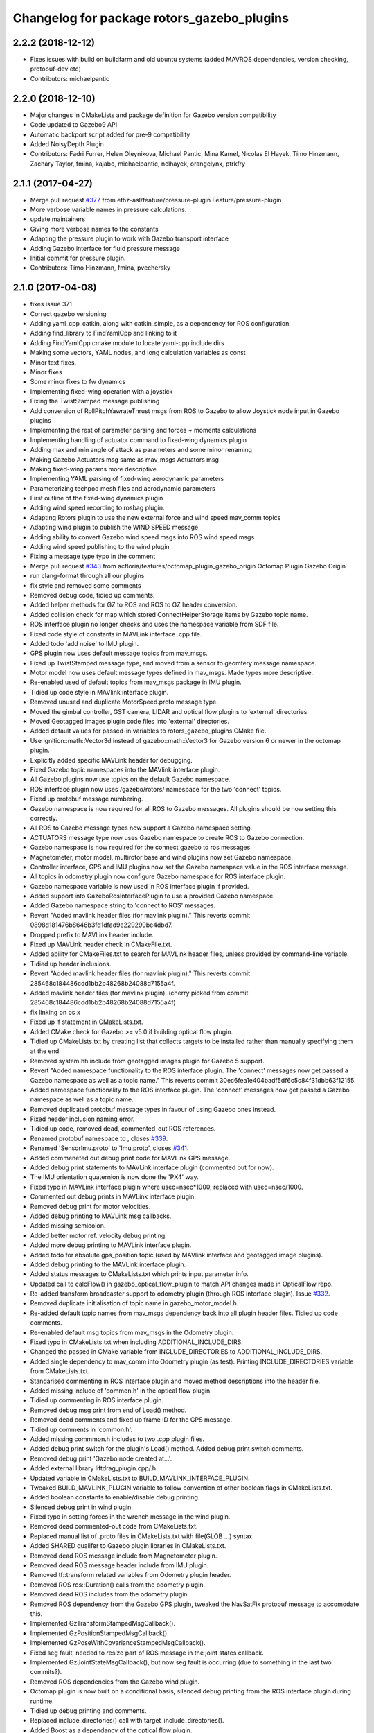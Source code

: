 ^^^^^^^^^^^^^^^^^^^^^^^^^^^^^^^^^^^^^^^^^^^
Changelog for package rotors_gazebo_plugins
^^^^^^^^^^^^^^^^^^^^^^^^^^^^^^^^^^^^^^^^^^^

2.2.2 (2018-12-12)
------------------
* Fixes issues with build on buildfarm and old ubuntu systems (added MAVROS dependencies, version checking, protobuf-dev etc)
* Contributors: michaelpantic

2.2.0 (2018-12-10)
------------------
* Major changes in CMakeLists and package definition for Gazebo version compatibility
* Code updated to Gazebo9 API
* Automatic backport script added for pre-9 compatibility
* Added NoisyDepth Plugin
* Contributors: Fadri Furrer, Helen Oleynikova, Michael Pantic, Mina Kamel, Nicolas El Hayek, Timo Hinzmann, Zachary Taylor, fmina, kajabo, michaelpantic, nelhayek, orangelynx, ptrkfry

2.1.1 (2017-04-27)
-----------
* Merge pull request `#377 <https://github.com/ethz-asl/rotors_simulator/issues/377>`_ from ethz-asl/feature/pressure-plugin
  Feature/pressure-plugin
* More verbose variable names in pressure calculations.
* update maintainers
* Giving more verbose names to the constants
* Adapting the pressure plugin to work with Gazebo transport interface
* Adding Gazebo interface for fluid pressure message
* Initial commit for pressure plugin.
* Contributors: Timo Hinzmann, fmina, pvechersky

2.1.0 (2017-04-08)
-----------
* fixes issue 371
* Correct gazebo versioning
* Adding yaml_cpp_catkin, along with catkin_simple, as a dependency for ROS configuration
* Adding find_library to FindYamlCpp and linking to it
* Adding FindYamlCpp cmake module to locate yaml-cpp include dirs
* Making some vectors, YAML nodes, and long calculation variables as const
* Minor text fixes.
* Minor fixes
* Some minor fixes to fw dynamics
* Implementing fixed-wing operation with a joystick
* Fixing the TwistStamped message publishing
* Add conversion of RollPitchYawrateThrust msgs from ROS to Gazebo to allow Joystick node input in Gazebo plugins
* Implementing the rest of parameter parsing and forces + moments calculations
* Implementing handling of actuator command to fixed-wing dynamics plugin
* Adding max and min angle of attack as parameters and some minor renaming
* Making Gazebo Actuators msg same as mav_msgs Actuators msg
* Making fixed-wing params more descriptive
* Implementing YAML parsing of fixed-wing aerodynamic parameters
* Parameterizing techpod mesh files and aerodynamic parameters
* First outline of the fixed-wing dynamics plugin
* Adding wind speed recording to rosbag plugin.
* Adapting Rotors plugin to use the new external force and wind speed mav_comm topics
* Adapting wind plugin to publish the WIND SPEED message
* Adding ability to convert Gazebo wind speed msgs into ROS wind speed msgs
* Adding wind speed publishing to the wind plugin
* Fixing a message type typo in the comment
* Merge pull request `#343 <https://github.com/ethz-asl/rotors_simulator/issues/343>`_ from acfloria/features/octomap_plugin_gazebo_origin
  Octomap Plugin Gazebo Origin
* run clang-format through all our plugins
* fix style and removed some comments
* Removed debug code, tidied up comments.
* Added helper methods for GZ to ROS and ROS to GZ header conversion.
* Added collision check for map which stored ConnectHelperStorage items by Gazebo topic name.
* ROS interface plugin no longer checks and uses the namespace variable from SDF file.
* Fixed code style of constants in MAVLink interface .cpp file.
* Added todo 'add noise' to IMU plugin.
* GPS plugin now uses default message topics from mav_msgs.
* Fixed up TwistStamped message type, and moved from a sensor to geomtery message namespace.
* Motor model now uses default message types defined in mav_msgs. Made types more descriptive.
* Re-enabled used of default topics from mav_msgs package in IMU plugin.
* Tidied up code style in MAVlink interface plugin.
* Removed unused and duplicate MotorSpeed.proto message type.
* Moved the gimbal controller, GST camera, LIDAR and optical flow plugins to 'external' directories.
* Moved Geotagged images plugin code files into 'external' directories.
* Added default values for passed-in variables to rotors_gazebo_plugins CMake file.
* Use ignition::math::Vector3d instead of gazebo::math::Vector3 for Gazebo version 6 or newer in the octomap plugin.
* Explicitly added specific MAVLink header for debugging.
* Fixed Gazebo topic namespaces into the MAVlink interface plugin.
* All Gazebo plugins now use topics on the default Gazebo namespace.
* ROS interface plugin now uses /gazebo/rotors/ namespace for the two 'connect' topics.
* Fixed up protobuf message numbering.
* Gazebo namespace is now required for all ROS to Gazebo messages. All plugins should be now setting this correctly.
* All ROS to Gazebo message types now support a Gazebo namespace setting.
* ACTUATORS message type now uses Gazebo namespace to create ROS to Gazebo connection.
* Gazebo namespace is now required for the connect gazebo to ros messages.
* Magnetometer, motor model, multirotor base and wind plugins now set Gazebo namespace.
* Controller interface, GPS and IMU plugins now set the Gazebo namespace value in the ROS interface message.
* All topics in odometry plugin now configure Gazebo namespace for ROS interface plugin.
* Gazebo namespace variable is now used in ROS interface plugin if provided.
* Added support into GazeboRosInterfacePlugin to use a provided Gazebo namespace.
* Added Gazebo namespace string to 'connect to ROS' messages.
* Revert "Added mavlink header files (for mavlink plugin)."
  This reverts commit 0898d181476b8646b3fd1dfad9e229299be4dbd7.
* Dropped prefix to MAVLink header include.
* Fixed up MAVLink header check in CMakeFile.txt.
* Added ability for CMakeFiles.txt to search for MAVLink header files, unless provided by command-line variable.
* Tidied up header inclusions.
* Revert "Added mavlink header files (for mavlink plugin)."
  This reverts commit 285468c184486cdd1bb2b48268b24088d7155a4f.
* Added mavlink header files (for mavlink plugin).
  (cherry picked from commit 285468c184486cdd1bb2b48268b24088d7155a4f)
* fix linking on os x
* Fixed up if statement in CMakeLists.txt.
* Added CMake check for Gazebo >= v5.0 if building optical flow plugin.
* Tidied up CMakeLists.txt by creating list that collects targets to be installed rather than manually specifying them at the end.
* Removed system.hh include from geotagged images plugin for Gazebo 5 support.
* Revert "Added namespace functionality to the ROS interface plugin. The 'connect' messages now get passed a Gazebo namespace as well as a topic name."
  This reverts commit 30ec6fea1e404badf5df6c5c84f31dbb63f12155.
* Added namespace functionality to the ROS interface plugin. The 'connect' messages now get passed a Gazebo namespace as well as a topic name.
* Removed duplicated protobuf message types in favour of using Gazebo ones instead.
* Fixed header inclusion naming error.
* Tidied up code, removed dead, commented-out ROS references.
* Renamed protobuf  namespace to , closes `#339 <https://github.com/ethz-asl/rotors_simulator/issues/339>`_.
* Renamed 'SensorImu.proto' to 'Imu.proto', closes `#341 <https://github.com/ethz-asl/rotors_simulator/issues/341>`_.
* Added commeneted out debug print code for MAVLink GPS message.
* Added debug print statements to MAVLink interface plugin (commented out for now).
* The IMU orientation quaternion is now done the 'PX4' way.
* Fixed typo in MAVLink interface plugin where usec=nsec*1000, replaced with usec=nsec/1000.
* Commented out debug prints in MAVLink interface plugin.
* Removed debug print for motor velocities.
* Added debug printing to MAVLink msg callbacks.
* Added missing semicolon.
* Added better motor ref. velocity debug printing.
* Added more debug printing to MAVLink interface plugin.
* Added todo for absolute gps_position topic (used by MAVlink interface and geotagged image plugins).
* Added debug printing to the MAVLink interface plugin.
* Added status messages to CMakeLists.txt which prints input parameter info.
* Updated call to calcFlow() in gazebo_optical_flow_plugin to match API changes made in OpticalFlow repo.
* Re-added transform broadcaster support to odometry plugin (through ROS interface plugin). Issue `#332 <https://github.com/ethz-asl/rotors_simulator/issues/332>`_.
* Removed duplicate initialisation of topic name in gazebo_motor_model.h.
* Re-added default topic names from mav_msgs dependency back into all plugin header files. Tidied up code comments.
* Re-enabled default msg topics from mav_msgs in the Odometry plugin.
* Fixed typo in CMakeLists.txt when including ADDITIONAL_INCLUDE_DIRS.
* Changed the passed in CMake variable from INCLUDE_DIRECTORIES to ADDITIONAL_INCLUDE_DIRS.
* Added single dependency to mav_comm into Odometry plugin (as test). Printing INCLUDE_DIRECTORIES variable from CMakeLists.txt.
* Standarised commenting in ROS interface plugin and moved method descriptions into the header file.
* Added missing include of 'common.h' in the optical flow plugin.
* Tidied up commenting in ROS interface plugin.
* Removed debug msg print from end of Load() method.
* Removed dead comments and fixed up frame ID for the GPS message.
* Tidied up comments in 'common.h'.
* Added missing commmon.h includes to two .cpp plugin files.
* Added debug print switch for the plugin's Load() method. Added debug print switch comments.
* Removed debug print 'Gazebo node created at...'.
* Added external library liftdrag_plugin.cpp/.h.
* Updated variable in CMakeLists.txt to BUILD_MAVLINK_INTERFACE_PLUGIN.
* Tweaked BUILD_MAVLINK_PLUGIN variable to follow convention of other boolean flags in CMakeLists.txt.
* Added boolean constants to enable/disable debug printing.
* Silenced debug print in wind plugin.
* Fixed typo in setting forces in the wrench message in the wind plugin.
* Removed dead commented-out code from CMakeLists.txt.
* Replaced manual list of .proto files in CMakeLists.txt with file(GLOB ...) syntax.
* Added SHARED qualifer to Gazebo plugin libraries in CMakeLists.txt.
* Removed dead ROS message include from Magnetometer plugin.
* Removed dead ROS message header include from IMU plugin.
* Removed tf::transform related variables from Odometry plugin header.
* Removed ROS ros::Duration() calls from the odometry plugin.
* Removed dead ROS includes from the odometry plugin.
* Removed ROS dependency from the Gazebo GPS plugin, tweaked the NavSatFix protobuf message to accomodate this.
* Implemented GzTransformStampedMsgCallback().
* Implemented GzPositionStampedMsgCallback().
* Implemented GzPoseWithCovarianceStampedMsgCallback().
* Fixed seg fault, needed to resize part of ROS message in the joint states callback.
* Implemented GzJointStateMsgCallback(), but now seg fault is occurring (due to something in the last two commits?).
* Removed ROS dependencies from the Gazebo wind plugin.
* Octomap plugin is now built on a conditional basis, silenced debug printing from the ROS interface plugin during runtime.
* Tidied up debug printing and comments.
* Replaced include_directories() call with target_include_directories().
* Added Boost as a dependancy of the optical flow plugin.
* Added debug info.
* Linked OpitcalFlow library to Gazebo plugin.
* Fixed bug in checking for header file include variable, and return if variable not found.
* Added check for OpticalFlow_INCLUDE_DIRS.
* Readded write to CMAKE_MODULE_PATH, but now appends rather than overwrites.
* Stopped CMAKE_MODULE_PATH being set to ./cmake in rotors_gazebo_plugins.
* Added debug printing to CMakeLists.txt.
* Added debug printing to CMakeLists.txt.
* Added debug printing to CMakeLists.txt.
* Printing out CMAKE_MODULE_PATH during build.
* CMakeLists.txt now used find_package(OpticalFlow).
* Gazebo optical flow plugin is now built as a shared library.
* Added  when optical flow submodule is build.
* Added the OpticalFlow/include directory via include_directories() command in CMakeLists.txt.
* Fixed error in path to OpticalFlow submodule.
* Fixed naming issue with CMAKE_CURRENT_SOURCE_DIR.
* Optical flow subdirectory command is now passed a path depending on CMAKE_CURRENT_SOURCE_DIRECTORY.
* Fixed path for optical flow plugin in add_subdirectory() command.
* Updated path to OpticalFlow 'subdirectory' in CMakeLists.txt.
* Added CMake code to build PX4 optical code module (experimental).
* Added CMake code for optical flow plugin, and is now only built if a cmake command-line argument is set to true.
* LIDAR plugin is now built as a shared library.
* Added CMake code for LIDAR plugin.
* Added CMake code for geotagged images plugin.
* Added remaining plugins from sitl_gazebo repo (.cpp and .h files). Have not updated CMake files yet.
* Turned the 'connect gazebo to ros' and 'connect ros to gazebo' topic names into global variables (couldn't work out how to make them global from the .world file, so this was the next best option).
* Converted gazebo_ros_interface_plugin from a model plugin to a world plugin.
* The ROS interface plugin is now attached to a static model in the world rather than being attahed to the firefly MAV.
* Added beginnings of Gazebo model for the purpose of inserting the ROS interface into the Gazebo world.
* Removed unused variables and dead comments.
* Fixed Gazebo topic name for joint_states.
* Improved the debug printing statements in .cpp files.
* Fixed topic names used in gazebo_odometry_plugin.cpp.
* Fixed typo.
* Added check to GazeboRosInterfacePlugin to make sure publisher doesn't already exist.
* Refactored arrangement of function definitions.
* Fixed include in geo_mag_declination.cpp.
* Added missing geo_mag_declination.cpp file.
* Fixed Gazebo topic name for the Gazebo plugin.
* Reverted back to commit 357ed0f254823e83e392e239a3ab7d32b595125e (Monday's commit just before .xacro files were merged).
* Added debug messages to python files, moving .xacro files from rotors_gazebo/models/rotors_description/urdf into rotors_description/models/urdf.
* Added more debug info.
* Updated debug printing.
* Updated debug printing info in GazeboMotorModel.
* Fixed up topic paths in GazeboMotorModel.
* Printing out the motor velocity topic path.
* Changed Gazebo topic name for the actual motor speed topics.
* Added print message when GazeboMavlinkInterface gets loaded.
* Specifically added the protobuf message library as a dependency to the MAVlink plugin.
* Removed SHARED qualifier for gazebo_mavlink_interface in the cmake file.
* Added geo_mag_declination from sitl_gazebo repo.
* Added mavlink header files (for mavlink plugin).
* Added Lidar, MotorSpeed and OpticalFlow messages from sitl_gazebo.
* Fixed include.
* Adjusted CMakeLists.txt for mavlink plugin.
* Changed behaviour of MAVLINK_INTERFACE variable in CMakeLists so PX4 firmware can set it to TRUE.
* Replaced gazebo mavlink interface plugin with version from sitl_gazebo.
* Changed CMakeList variable name that controls ROS dependency inclusion to 'NO_ROS'. CMakeLists.txt now checks to see if it's defined outside of it's own code (designed to be set via command-line argument).
* Modified CMakeLists whitespace formatting.
* The ROS interface plugin is no longer built if ROS_DEPENDENCY = FALSE. cmake/make builds o.k. with no ROS dependencies!
* Removed unused ROS dependency includes from odometry plugin.
* Removed un-used headers from gazebo_motor_model.h.
* Added commented code from sitl_gazebo r.e. modelling the change in propulsion on rotor due to relative air velocity. Added comments about why this code is not active.
* Finished removing ROS dependencies from GazeboMotorModel.
* Added new protobuf messages for GazeboMotorModel plugin. Half-way through removing ROS depdencies in GazeboMotorModel.
* Removing dependencies on mav_msgs package (for ease of testing purposes).
* Removed unused header include (was a ROS dependency).
* Pubs and subs are now created on first call to OnUpdate() so to be sure the ROS interface plugin has been loaded.
* Hovering example now working with new way of setting up the ROS interface plguin.
* Basic functionality of ROS->Gazebo message converter working.
* Adding ROS to Gazebo message conversion functionality.
* Refactoring in preparation for adding from ROS to Gazebo message conversion support.
* Converting GazeboControllerInterface so to have no ROS dependencies.
* Reverted GazeboControllerInterface just to test new non-singleton way of connecting messages using the ROS interface. Hovering example works.
* Removed references to singleton pattern for ROS interface plugin.
* Removed static .getInstance method to register gazebo to ROS connections, now using another message type instead.
* GazeboBagPlugin is only built if ROS is present.
* Fixed COPY function call.
* Add cmake module for finding Eigen package. Adjusting CMakeLists to build without ROS.
* Fixed paste error in .cpp file.
* Added Transform related messages and transformation publishing from the Odometry plugin.
* Fixed bug when building a new msg by pointing to parts of existing msgs, by using CopyFrom() instead.
* Added comments to ConnectToRos() helper classes.
* All converted plugins now use ConnectToRos().
* ConnectToRos() now working for multiple message types.
* Refactored method names associated with connecting Gazebo topics to ROS topics.
* Odometry messages are now being correctly published to ROS framework via AttachTo() function.
* Gazebo subscriber callback is now being called via AttachTo() function. AttachHelper() is now a member funciton.
* Commit before making AttachHelper a member function.
* Started adding a generic AttachTo() method for the ROS interface plugin. Compiling but not yet linking basic odometry message yet.
* Odometry message now being captured by ROS interface plugin and published to ROS framework. Hovering example now works again.
* Started modifying GazeboOdometryPlugin to publish Gazebo messages and removing the ROS dependencies.
* ROS interface plugin publishing actuators and link state messages to ROS platform
* Working on the conversion of Gazebo Actuators and JointState messages into ROS messages.
* GazeboMultirotorBase is now publishing Gazebo messages. Repeated Header type in protobuf messages has been extracted and is now shared between other message types, closes `#326 <https://github.com/ethz-asl/rotors_simulator/issues/326>`_. Added debug print to plugin Load() methods to see what plugins are been run by hovering example.
* Renamed gazebo_msg_interface_plugin to gazebo_ros_interface_plugin, closes `#324 <https://github.com/ethz-asl/rotors_simulator/issues/324>`_.
* ROS message interface plugin now converts magnetic field messages and publishes to ROS.
* Added protobuf message type for magnetometer sensor. Magnetometer plugin now publishes Gazebo messages.
* Changed the name of the robot location GPS message to nav_sat_fix (since there is more than one GPS message type).
* Fixed issue with topic name differences between IMU/GPS plugins and the interface plugin.
* Converted ROS asserts to Gazebo asserts, removed ROS header file inclusions from IMU files.
* Adjusting the topic names and removing duplicate model names from namespace.
* Added TwistedStamp protobuf message type for sending ground position messages within Gazebo.
* Renamed GPS message. Gazebo GPS plugin should now emit NavSatFix messages on the Gazebo framework.
* Added GPS protobuf message type.
* Modifying Gazebo GPS plugin to publish Gazebo messages instead of ROS msgs. Commit before adding GPS protobuf message.
* All fields from Gazebo IMU msg copied into ROS IMU msg.
* Working on gazebo to ROS interface plugin. Fixed bug with IMU message header types.
* New Gazebo message interface plugin is loading correctly when hover sim is launched.
* Gazebo is now outputting debug messages to the console (verbose mode is turned on through launch file).
* Fixed error where Google protobuf message indexes where outside limits.
* Added template class for new Gazebo plugin to act as message interface to both Mavlink and ROS. Code is just a template, no functionality yet implemented.
* Fixed bug with un-resolved symbol. Hovering sim now works fine, although it shouldn't be getting any IMU data anymore.
* IMU plugin is now compiling. Crashing on hover sim start due to undefined symbol.
* Removed un-used extra config variable from cmake file. IMU message type is now a custom type.
* Compiled protobuf files are now being copied into devel space, and can be included from other C++ files.
* Begun reworking IMU plugin to publish Gazebo messages. Protobuf files being built/included using CMakeLists.txt.
* Added method/class comments.
* Added namespace comment as per Google style guide.
* fix linking on os x
* Fixed up if statement in CMakeLists.txt.
* Added CMake check for Gazebo >= v5.0 if building optical flow plugin.
* Tidied up CMakeLists.txt by creating list that collects targets to be installed rather than manually specifying them at the end.
* Removed system.hh include from geotagged images plugin for Gazebo 5 support.
* Revert "Added namespace functionality to the ROS interface plugin. The 'connect' messages now get passed a Gazebo namespace as well as a topic name."
  This reverts commit 30ec6fea1e404badf5df6c5c84f31dbb63f12155.
* Added namespace functionality to the ROS interface plugin. The 'connect' messages now get passed a Gazebo namespace as well as a topic name.
* Removed duplicated protobuf message types in favour of using Gazebo ones instead.
* Return the origin of the gazebo coordinates in lat/long/alt as part of the octomap service response.
* Fixed header inclusion naming error.
* Tidied up code, removed dead, commented-out ROS references.
* Renamed protobuf  namespace to , closes `#339 <https://github.com/ethz-asl/rotors_simulator/issues/339>`_.
* Renamed 'SensorImu.proto' to 'Imu.proto', closes `#341 <https://github.com/ethz-asl/rotors_simulator/issues/341>`_.
* Added commeneted out debug print code for MAVLink GPS message.
* Added debug print statements to MAVLink interface plugin (commented out for now).
* The IMU orientation quaternion is now done the 'PX4' way.
* Fixed typo in MAVLink interface plugin where usec=nsec*1000, replaced with usec=nsec/1000.
* Commented out debug prints in MAVLink interface plugin.
* Removed debug print for motor velocities.
* Added debug printing to MAVLink msg callbacks.
* Added missing semicolon.
* Added better motor ref. velocity debug printing.
* Added more debug printing to MAVLink interface plugin.
* Added todo for absolute gps_position topic (used by MAVlink interface and geotagged image plugins).
* Added debug printing to the MAVLink interface plugin.
* Added status messages to CMakeLists.txt which prints input parameter info.
* Updated call to calcFlow() in gazebo_optical_flow_plugin to match API changes made in OpticalFlow repo.
* Re-added transform broadcaster support to odometry plugin (through ROS interface plugin). Issue `#332 <https://github.com/ethz-asl/rotors_simulator/issues/332>`_.
* Removed duplicate initialisation of topic name in gazebo_motor_model.h.
* Re-added default topic names from mav_msgs dependency back into all plugin header files. Tidied up code comments.
* Re-enabled default msg topics from mav_msgs in the Odometry plugin.
* Fixed typo in CMakeLists.txt when including ADDITIONAL_INCLUDE_DIRS.
* Changed the passed in CMake variable from INCLUDE_DIRECTORIES to ADDITIONAL_INCLUDE_DIRS.
* Added single dependency to mav_comm into Odometry plugin (as test). Printing INCLUDE_DIRECTORIES variable from CMakeLists.txt.
* Standarised commenting in ROS interface plugin and moved method descriptions into the header file.
* Added missing include of 'common.h' in the optical flow plugin.
* Tidied up commenting in ROS interface plugin.
* Removed debug msg print from end of Load() method.
* Removed dead comments and fixed up frame ID for the GPS message.
* Tidied up comments in 'common.h'.
* Added missing commmon.h includes to two .cpp plugin files.
* Added debug print switch for the plugin's Load() method. Added debug print switch comments.
* Removed debug print 'Gazebo node created at...'.
* Added external library liftdrag_plugin.cpp/.h.
* Updated variable in CMakeLists.txt to BUILD_MAVLINK_INTERFACE_PLUGIN.
* Tweaked BUILD_MAVLINK_PLUGIN variable to follow convention of other boolean flags in CMakeLists.txt.
* Added boolean constants to enable/disable debug printing.
* Silenced debug print in wind plugin.
* Fixed typo in setting forces in the wrench message in the wind plugin.
* Removed dead commented-out code from CMakeLists.txt.
* Replaced manual list of .proto files in CMakeLists.txt with file(GLOB ...) syntax.
* Added SHARED qualifer to Gazebo plugin libraries in CMakeLists.txt.
* Removed dead ROS message include from Magnetometer plugin.
* Removed dead ROS message header include from IMU plugin.
* Removed tf::transform related variables from Odometry plugin header.
* Removed ROS ros::Duration() calls from the odometry plugin.
* Removed dead ROS includes from the odometry plugin.
* Removed ROS dependency from the Gazebo GPS plugin, tweaked the NavSatFix protobuf message to accomodate this.
* Implemented GzTransformStampedMsgCallback().
* Implemented GzPositionStampedMsgCallback().
* Implemented GzPoseWithCovarianceStampedMsgCallback().
* Fixed seg fault, needed to resize part of ROS message in the joint states callback.
* Implemented GzJointStateMsgCallback(), but now seg fault is occurring (due to something in the last two commits?).
* Removed ROS dependencies from the Gazebo wind plugin.
* Octomap plugin is now built on a conditional basis, silenced debug printing from the ROS interface plugin during runtime.
* Tidied up debug printing and comments.
* Replaced include_directories() call with target_include_directories().
* Added Boost as a dependancy of the optical flow plugin.
* Added debug info.
* Linked OpitcalFlow library to Gazebo plugin.
* Fixed bug in checking for header file include variable, and return if variable not found.
* Added check for OpticalFlow_INCLUDE_DIRS.
* Readded write to CMAKE_MODULE_PATH, but now appends rather than overwrites.
* Stopped CMAKE_MODULE_PATH being set to ./cmake in rotors_gazebo_plugins.
* Added debug printing to CMakeLists.txt.
* Added debug printing to CMakeLists.txt.
* Added debug printing to CMakeLists.txt.
* Printing out CMAKE_MODULE_PATH during build.
* CMakeLists.txt now used find_package(OpticalFlow).
* Gazebo optical flow plugin is now built as a shared library.
* Added  when optical flow submodule is build.
* Added the OpticalFlow/include directory via include_directories() command in CMakeLists.txt.
* Fixed error in path to OpticalFlow submodule.
* Fixed naming issue with CMAKE_CURRENT_SOURCE_DIR.
* Optical flow subdirectory command is now passed a path depending on CMAKE_CURRENT_SOURCE_DIRECTORY.
* Fixed path for optical flow plugin in add_subdirectory() command.
* Updated path to OpticalFlow 'subdirectory' in CMakeLists.txt.
* Added CMake code to build PX4 optical code module (experimental).
* Added CMake code for optical flow plugin, and is now only built if a cmake command-line argument is set to true.
* LIDAR plugin is now built as a shared library.
* Added CMake code for LIDAR plugin.
* Added CMake code for geotagged images plugin.
* Added remaining plugins from sitl_gazebo repo (.cpp and .h files). Have not updated CMake files yet.
* Turned the 'connect gazebo to ros' and 'connect ros to gazebo' topic names into global variables (couldn't work out how to make them global from the .world file, so this was the next best option).
* Converted gazebo_ros_interface_plugin from a model plugin to a world plugin.
* The ROS interface plugin is now attached to a static model in the world rather than being attahed to the firefly MAV.
* Added beginnings of Gazebo model for the purpose of inserting the ROS interface into the Gazebo world.
* Removed unused variables and dead comments.
* Fixed Gazebo topic name for joint_states.
* Improved the debug printing statements in .cpp files.
* Fixed topic names used in gazebo_odometry_plugin.cpp.
* Fixed typo.
* Added check to GazeboRosInterfacePlugin to make sure publisher doesn't already exist.
* Refactored arrangement of function definitions.
* Fixed include in geo_mag_declination.cpp.
* Added missing geo_mag_declination.cpp file.
* Fixed Gazebo topic name for the Gazebo plugin.
* Reverted back to commit 357ed0f254823e83e392e239a3ab7d32b595125e (Monday's commit just before .xacro files were merged).
* Added debug messages to python files, moving .xacro files from rotors_gazebo/models/rotors_description/urdf into rotors_description/models/urdf.
* Added more debug info.
* Updated debug printing.
* Updated debug printing info in GazeboMotorModel.
* Fixed up topic paths in GazeboMotorModel.
* Printing out the motor velocity topic path.
* Changed Gazebo topic name for the actual motor speed topics.
* Added print message when GazeboMavlinkInterface gets loaded.
* Specifically added the protobuf message library as a dependency to the MAVlink plugin.
* Removed SHARED qualifier for gazebo_mavlink_interface in the cmake file.
* Added geo_mag_declination from sitl_gazebo repo.
* Added mavlink header files (for mavlink plugin).
* Added Lidar, MotorSpeed and OpticalFlow messages from sitl_gazebo.
* Fixed include.
* Adjusted CMakeLists.txt for mavlink plugin.
* Changed behaviour of MAVLINK_INTERFACE variable in CMakeLists so PX4 firmware can set it to TRUE.
* Replaced gazebo mavlink interface plugin with version from sitl_gazebo.
* Changed CMakeList variable name that controls ROS dependency inclusion to 'NO_ROS'. CMakeLists.txt now checks to see if it's defined outside of it's own code (designed to be set via command-line argument).
* Modified CMakeLists whitespace formatting.
* The ROS interface plugin is no longer built if ROS_DEPENDENCY = FALSE. cmake/make builds o.k. with no ROS dependencies!
* Removed unused ROS dependency includes from odometry plugin.
* Removed un-used headers from gazebo_motor_model.h.
* Added commented code from sitl_gazebo r.e. modelling the change in propulsion on rotor due to relative air velocity. Added comments about why this code is not active.
* Finished removing ROS dependencies from GazeboMotorModel.
* Added new protobuf messages for GazeboMotorModel plugin. Half-way through removing ROS depdencies in GazeboMotorModel.
* Removing dependencies on mav_msgs package (for ease of testing purposes).
* Removed unused header include (was a ROS dependency).
* Pubs and subs are now created on first call to OnUpdate() so to be sure the ROS interface plugin has been loaded.
* Hovering example now working with new way of setting up the ROS interface plguin.
* Basic functionality of ROS->Gazebo message converter working.
* Adding ROS to Gazebo message conversion functionality.
* Refactoring in preparation for adding from ROS to Gazebo message conversion support.
* Converting GazeboControllerInterface so to have no ROS dependencies.
* Reverted GazeboControllerInterface just to test new non-singleton way of connecting messages using the ROS interface. Hovering example works.
* Removed references to singleton pattern for ROS interface plugin.
* Removed static .getInstance method to register gazebo to ROS connections, now using another message type instead.
* Merge branch 'master' into feature/px4_merge
  Pulling in changes from master.
* GazeboBagPlugin is only built if ROS is present.
* Fixed COPY function call.
* Add cmake module for finding Eigen package. Adjusting CMakeLists to build without ROS.
* Fixed paste error in .cpp file.
* Added Transform related messages and transformation publishing from the Odometry plugin.
* Fixed bug when building a new msg by pointing to parts of existing msgs, by using CopyFrom() instead.
* Added comments to ConnectToRos() helper classes.
* All converted plugins now use ConnectToRos().
* ConnectToRos() now working for multiple message types.
* Refactored method names associated with connecting Gazebo topics to ROS topics.
* Odometry messages are now being correctly published to ROS framework via AttachTo() function.
* Gazebo subscriber callback is now being called via AttachTo() function. AttachHelper() is now a member funciton.
* Commit before making AttachHelper a member function.
* Started adding a generic AttachTo() method for the ROS interface plugin. Compiling but not yet linking basic odometry message yet.
* Odometry message now being captured by ROS interface plugin and published to ROS framework. Hovering example now works again.
* Started modifying GazeboOdometryPlugin to publish Gazebo messages and removing the ROS dependencies.
* ROS interface plugin publishing actuators and link state messages to ROS platform
* Working on the conversion of Gazebo Actuators and JointState messages into ROS messages.
* GazeboMultirotorBase is now publishing Gazebo messages. Repeated Header type in protobuf messages has been extracted and is now shared between other message types, closes `#326 <https://github.com/ethz-asl/rotors_simulator/issues/326>`_. Added debug print to plugin Load() methods to see what plugins are been run by hovering example.
* Use gzlog and ROS_ERROR instead of std::cout in service callback of the gazebo octomap plugin.
* Renamed gazebo_msg_interface_plugin to gazebo_ros_interface_plugin, closes `#324 <https://github.com/ethz-asl/rotors_simulator/issues/324>`_.
* ROS message interface plugin now converts magnetic field messages and publishes to ROS.
* Add SDF tag for octomapPubTopic and octomapServiceName and load the strings in the gazebo octomap plugin.
* Added protobuf message type for magnetometer sensor. Magnetometer plugin now publishes Gazebo messages.
* Changed the name of the robot location GPS message to nav_sat_fix (since there is more than one GPS message type).
* Fixed issue with topic name differences between IMU/GPS plugins and the interface plugin.
* Converted ROS asserts to Gazebo asserts, removed ROS header file inclusions from IMU files.
* Adjusting the topic names and removing duplicate model names from namespace.
* Added TwistedStamp protobuf message type for sending ground position messages within Gazebo.
* Renamed GPS message. Gazebo GPS plugin should now emit NavSatFix messages on the Gazebo framework.
* Added GPS protobuf message type.
* Add option to publish octomap in the ServiceCallback of the gazebo_octomap_plugin.
* Modifying Gazebo GPS plugin to publish Gazebo messages instead of ROS msgs. Commit before adding GPS protobuf message.
* All fields from Gazebo IMU msg copied into ROS IMU msg.
* Working on gazebo to ROS interface plugin. Fixed bug with IMU message header types.
* New Gazebo message interface plugin is loading correctly when hover sim is launched.
* Gazebo is now outputting debug messages to the console (verbose mode is turned on through launch file).
* Fixed error where Google protobuf message indexes where outside limits.
* Added template class for new Gazebo plugin to act as message interface to both Mavlink and ROS. Code is just a template, no functionality yet implemented.
* Fixed bug with un-resolved symbol. Hovering sim now works fine, although it shouldn't be getting any IMU data anymore.
* IMU plugin is now compiling. Crashing on hover sim start due to undefined symbol.
* Removed un-used extra config variable from cmake file. IMU message type is now a custom type.
* Compiled protobuf files are now being copied into devel space, and can be included from other C++ files.
* Begun reworking IMU plugin to publish Gazebo messages. Protobuf files being built/included using CMakeLists.txt.
* Added method/class comments.
* Added namespace comment as per Google style guide.
* Fixing the order of operations in stopping the recording of a rosbag
* Comment clean-up
* Replacing Vector3Stamped with TwistStamped for ground speed publishing
* Adding precompiler checks in gps plugin to fix Gazebo API compatibility
* Possible fix for compilation error with Gazebo API version 5
* Adding the plugin to publish data from a GPS sensor on a ROS topic
* Adding a wrapper for some deprecated Gazebo API calls in sensors::GPSSensor
* Magnetometer refactoring to make use of constexpr and proper transform convention
* Creating a magnetometer plugin that is independent of Gazebo API
* Adding the magnetometer gazebo plugin
* Adding a const for initial default value for is_recording\_ in rosbag plugin
* Moving a wrapper for deprecated sdf API moved to a separate class
* Adding ability to start and stop rosbag recording on command
* Adding ability to start and stop rosbag recording on command
* Adding a wrapper class for sdf::Vector3 accessors
* Fixing warnings for deprecated SDF usage
* Fixing a couple of small bugs in mavlink interface plugin
* Refactoring mavlink interface plugin more
* Removing unfinished parts of px4 dummy controller and gazebo mavlink interface. Refactoring gazebo mavlink interface.
* Removing the unfinished wing plugin and the VTOL model
* added comments explaining octomap limitations
* corrected formatting
* improved counter and fixed typo
* cleaned up code a little, added progeress counter
* mark unseen cubes as solid
* switching to edge detection + floodfill method for making octomaps
* switching to edge detection + floodfill method for making octomaps
* Fix octomap plugin hang.
* Merge pull request `#269 <https://github.com/ethz-asl/rotors_simulator/issues/269>`_ from ethz-asl/feature/odometry_plugin_cleanup
  general cleanup of plugins and fixes for TFs
* updated comment
* removed spam
* improved IMU plugin in gazebo5
* Updated to use mavros_msgs. Optionally add mavlink_interface to gazebo models
* style fixes
* set all queue lengths to 1
* Modified CMakelist to optionally build the mavlink_interface_plugin
* removed mavros from build_depend run_depend
* Silly formating commit 2
* Silly formating commit
* Added the mavlink interface plugin to the iris model via sdf file
* Added mavlink interface plugin
* Moved mavros dependent stuff out of other plugins into mavlink interface plugin
* Removed message runtime from cmakelist
* Changes required to get posix_sitl with mavros bridge running
* Removed message runtime from cmakelist
* Merge remote-tracking branch 'origin/feature/tfdependency'
* Merge pull request `#16 <https://github.com/ethz-asl/rotors_simulator/issues/16>`_ from PX4/feature/tfdependency
  gazebo plugins: depend on tf
* gazebo plugins: depend on tf
  contributed by @devbharat
* manually apply 4f1cf03aafca38590fec45d0695ef52383e48645
* Merge remote-tracking branch 'upstream/master' into px4_nodes_upstreammerge3
* Revert "remove usage of deprecated function"
  This reverts commit 2663d9d664f0a6cb759be2f18152bdc1c47db3f9.
* remove usage of deprecated function
* update launch and xacro files to new names, update use of odometry plugin
* remove whitespace difference to upstream
* move px4 files to new directories
* Contributors: Fadri Furrer, Geoffrey Hunter, Helen Oleynikova, Jon Binney, Julius Bullinger, Michael Burri, Pavel, Thomas Gubler, Zachary Taylor, acfloria, devbharat, pvechersky, z

2.0.1 (2015-08-10)
------------------
* fixed the bag plugin and the evaluation
* Contributors: Fadri Furrer

2.0.0 (2015-08-09)
------------------
* Changed to new mav_comm messages.
* Changed default topics to be those from mav_msgs/default.h.
* Contributors: Haoyao Chen, Helen Oleynikova, Michael Burri

1.1.6 (2015-06-11)
------------------

1.1.5 (2015-06-09)
------------------
* added install targets

1.1.4 (2015-05-28)
------------------
* added std_srvs dependency

1.1.3 (2015-05-28)
------------------
* added installation of controller libraries

1.1.2 (2015-05-27)
------------------

1.1.1 (2015-04-24)
------------------
* switched from opencv to cv_bridge

1.1.0 (2015-04-24)
------------------
* initial Ubuntu package release
